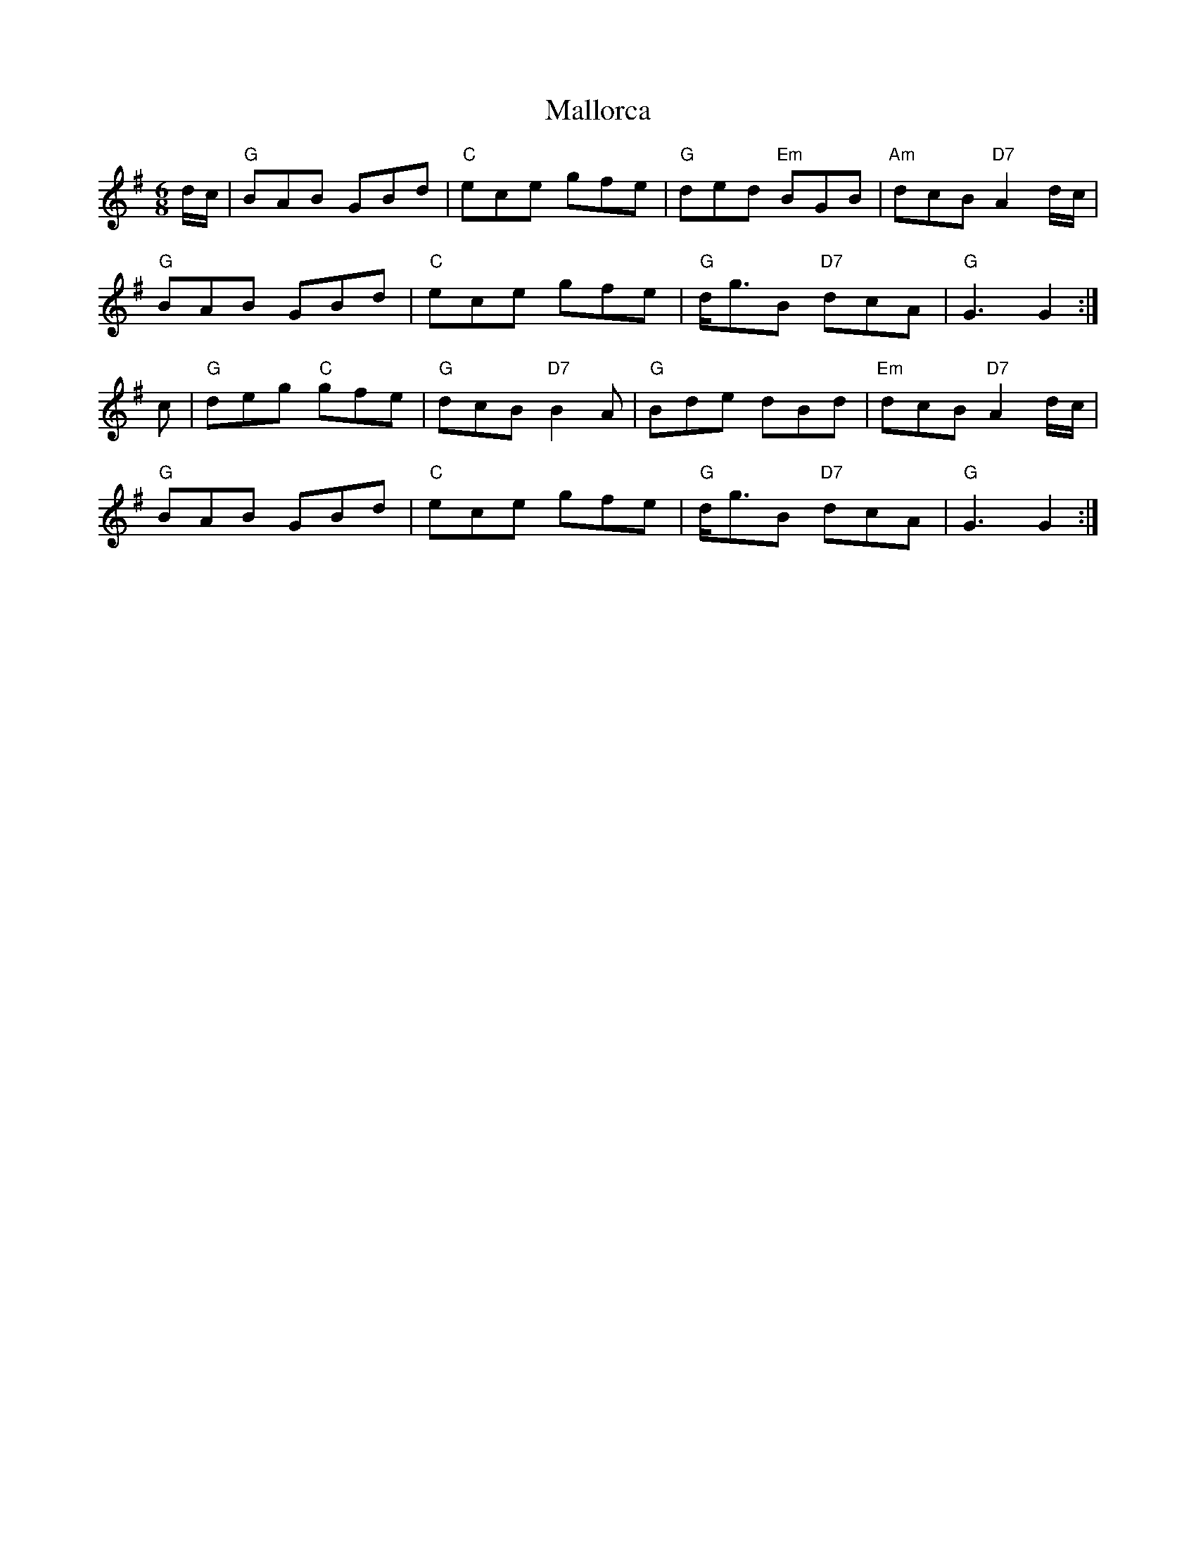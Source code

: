 X: 25217
T: Mallorca
R: jig
M: 6/8
K: Gmajor
d/c/|"G"BAB GBd|"C"ece gfe|"G"ded "Em"BGB|"Am"dcB "D7"A2d/c/|
"G"BAB GBd|"C"ece gfe|"G"d/g3/2B "D7"dcA|"G"G3 G2:|
c|"G"deg "C"gfe|"G"dcB "D7"B2A|"G"Bde dBd|"Em"dcB "D7"A2d/c/|
"G"BAB GBd|"C"ece gfe|"G"d/g3/2B "D7"dcA|"G"G3 G2:|

